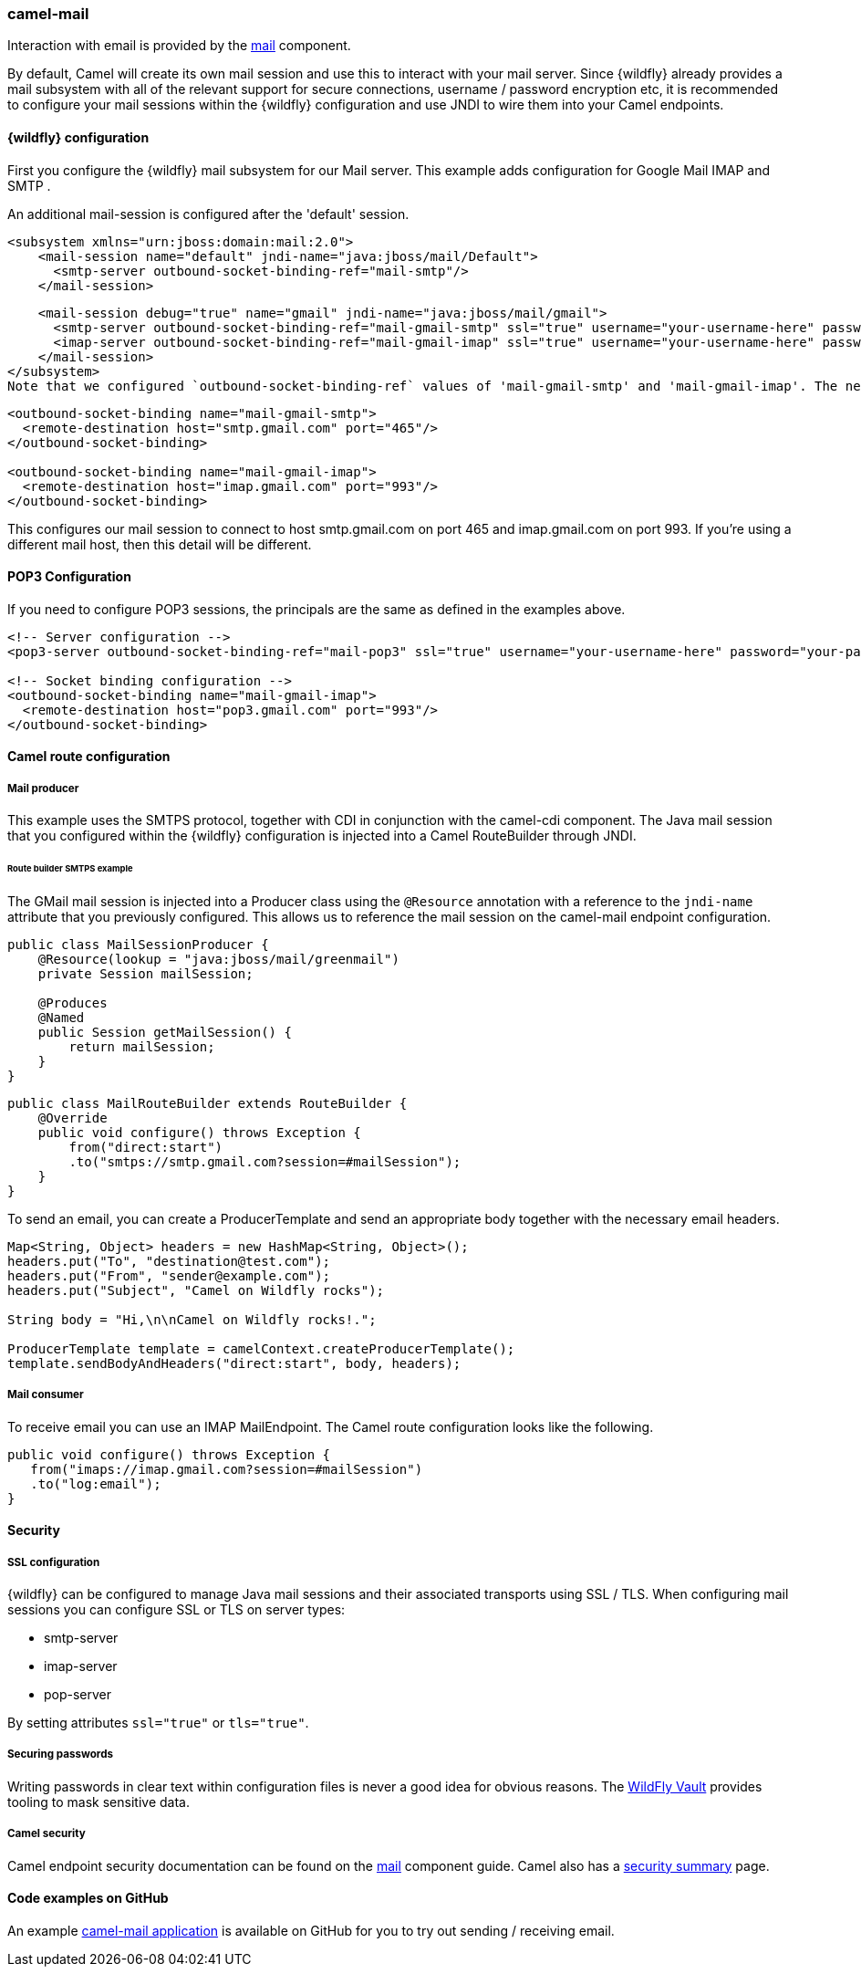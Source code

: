### camel-mail

Interaction with email is provided by the http://camel.apache.org/mail.html[mail,window=_blank] component.

By default, Camel will create its own mail session and use this to interact with your mail server. Since {wildfly} already provides a mail subsystem with all of the relevant support for secure connections, username / password encryption etc, it is recommended to configure your mail sessions within the {wildfly} configuration and use JNDI to wire them into your Camel endpoints.

#### {wildfly} configuration

First you configure the {wildfly} mail subsystem for our Mail server. This example adds configuration for Google Mail IMAP and SMTP .

An additional mail-session is configured after the 'default' session.

[source,xml,options="nowrap"]
<subsystem xmlns="urn:jboss:domain:mail:2.0">
    <mail-session name="default" jndi-name="java:jboss/mail/Default">
      <smtp-server outbound-socket-binding-ref="mail-smtp"/>
    </mail-session>

    <mail-session debug="true" name="gmail" jndi-name="java:jboss/mail/gmail">
      <smtp-server outbound-socket-binding-ref="mail-gmail-smtp" ssl="true" username="your-username-here" password="your-password-here"/>
      <imap-server outbound-socket-binding-ref="mail-gmail-imap" ssl="true" username="your-username-here" password="your-password-here"/>
    </mail-session>
</subsystem>
Note that we configured `outbound-socket-binding-ref` values of 'mail-gmail-smtp' and 'mail-gmail-imap'. The next step is to configure these socket bindings. Add additional bindings to the `socket-binding-group` configuration like the following.

[source,xml,options="nowrap"]
----
<outbound-socket-binding name="mail-gmail-smtp">
  <remote-destination host="smtp.gmail.com" port="465"/>
</outbound-socket-binding>

<outbound-socket-binding name="mail-gmail-imap">
  <remote-destination host="imap.gmail.com" port="993"/>
</outbound-socket-binding>
----

This configures our mail session to connect to host smtp.gmail.com on port 465 and imap.gmail.com on port 993. If you're using a different mail host, then this detail will be different.

#### POP3 Configuration

If you need to configure POP3 sessions, the principals are the same as defined in the examples above.

[source,xml,options="nowrap"]
----
<!-- Server configuration -->
<pop3-server outbound-socket-binding-ref="mail-pop3" ssl="true" username="your-username-here" password="your-password-here"/>

<!-- Socket binding configuration -->
<outbound-socket-binding name="mail-gmail-imap">
  <remote-destination host="pop3.gmail.com" port="993"/>
</outbound-socket-binding>
----

#### Camel route configuration

##### Mail producer
This example uses the SMTPS protocol, together with CDI in conjunction with the camel-cdi component. The Java mail session that you configured within the {wildfly} configuration is injected into a Camel RouteBuilder through JNDI.

###### Route builder SMTPS example
The GMail mail session is injected into a Producer class using the `@Resource` annotation with a reference to the `jndi-name` attribute that you  previously configured. This allows us to reference the mail session on the camel-mail endpoint configuration.

[source,java,options="nowrap"]
----
public class MailSessionProducer {
    @Resource(lookup = "java:jboss/mail/greenmail")
    private Session mailSession;

    @Produces
    @Named
    public Session getMailSession() {
        return mailSession;
    }
}
----

[source,java,options="nowrap"]
public class MailRouteBuilder extends RouteBuilder {
    @Override
    public void configure() throws Exception {
        from("direct:start")
        .to("smtps://smtp.gmail.com?session=#mailSession");
    }
}

To send an email, you can create a ProducerTemplate and send an appropriate body together with the necessary email headers.

[source,java,options="nowrap"]
----
Map<String, Object> headers = new HashMap<String, Object>();
headers.put("To", "destination@test.com");
headers.put("From", "sender@example.com");
headers.put("Subject", "Camel on Wildfly rocks");

String body = "Hi,\n\nCamel on Wildfly rocks!.";

ProducerTemplate template = camelContext.createProducerTemplate();
template.sendBodyAndHeaders("direct:start", body, headers);
----

##### Mail consumer

To receive email you can use an IMAP MailEndpoint. The Camel route configuration looks like the following.

[source,java,options="nowrap"]
public void configure() throws Exception {
   from("imaps://imap.gmail.com?session=#mailSession")
   .to("log:email");
}

#### Security

##### SSL configuration

{wildfly} can be configured to manage Java mail sessions and their associated transports using SSL / TLS. When configuring mail sessions you can configure SSL or TLS on server types:

* smtp-server
* imap-server
* pop-server

By setting attributes `ssl="true"` or `tls="true"`.

##### Securing passwords

Writing passwords in clear text within configuration files is never a good idea for obvious reasons. The https://developer.jboss.org/wiki/JBossAS7SecuringPasswords[WildFly Vault,window=_blank] provides tooling to mask sensitive data.

##### Camel security

Camel endpoint security documentation can be found on the http://camel.apache.org/mail.html[mail,window=_blank]
component guide. Camel also has a http://camel.apache.org/security.html[security summary,window=_blank] page.


#### Code examples on GitHub

An example https://github.com/wildfly-extras/wildfly-camel-examples/tree/master/camel-mail[camel-mail application,window=_blank] is available on GitHub for you to try out sending / receiving email.
